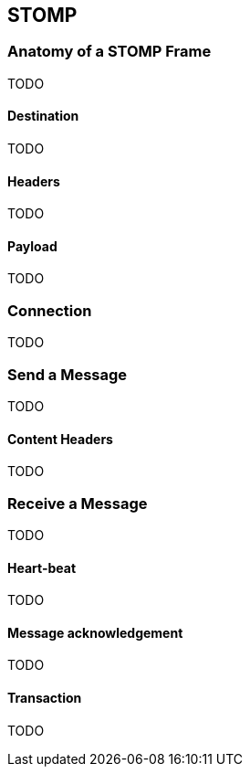 == STOMP

=== Anatomy of a STOMP Frame

TODO

==== Destination

TODO

==== Headers

TODO

==== Payload

TODO

=== Connection

TODO

=== Send a Message

TODO

==== Content Headers

TODO

=== Receive a Message

TODO

==== Heart-beat

TODO

==== Message acknowledgement

TODO

==== Transaction

TODO